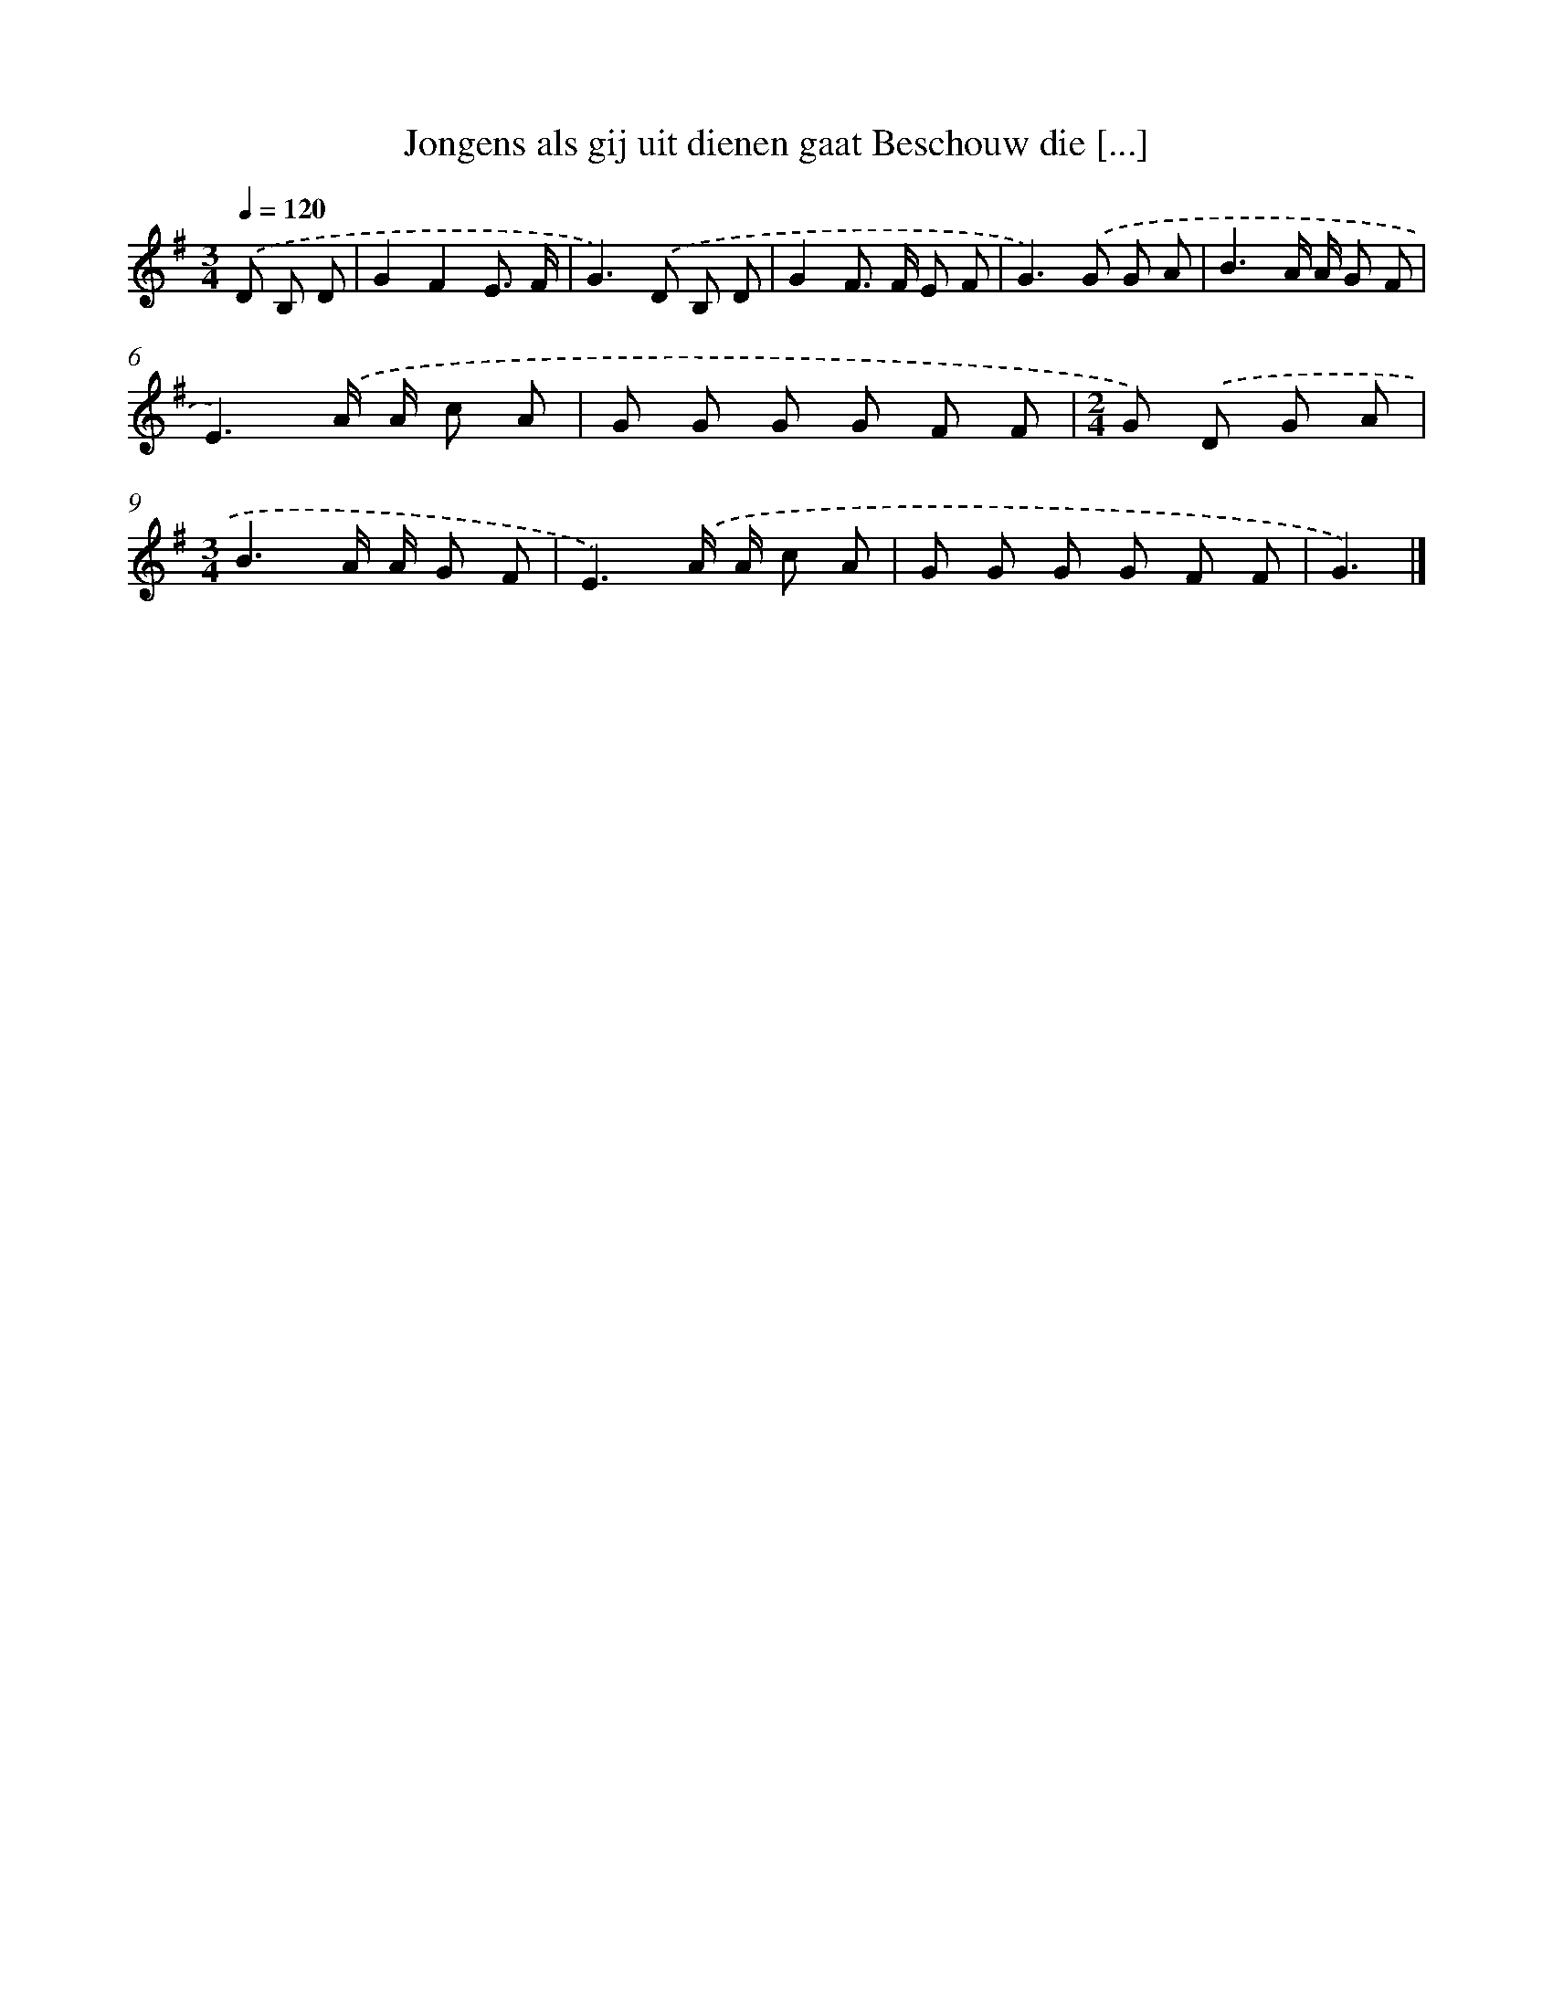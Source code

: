 X: 4757
T: Jongens als gij uit dienen gaat Beschouw die [...]
%%abc-version 2.0
%%abcx-abcm2ps-target-version 5.9.1 (29 Sep 2008)
%%abc-creator hum2abc beta
%%abcx-conversion-date 2018/11/01 14:36:12
%%humdrum-veritas 1786168006
%%humdrum-veritas-data 4256842989
%%continueall 1
%%barnumbers 0
L: 1/8
M: 3/4
Q: 1/4=120
K: G clef=treble
.('D B, D [I:setbarnb 1]|
G2F2E3/ F/ |
G2>).('D2 B, D |
G2F> F E F |
G2>).('G2 G A |
B3A/ A/ G F |
E3).('A/ A/ c A |
G G G G F F |
[M:2/4]G) .('D G A |
[M:3/4]B3A/ A/ G F |
E3).('A/ A/ c A |
G G G G F F |
G3) |]
